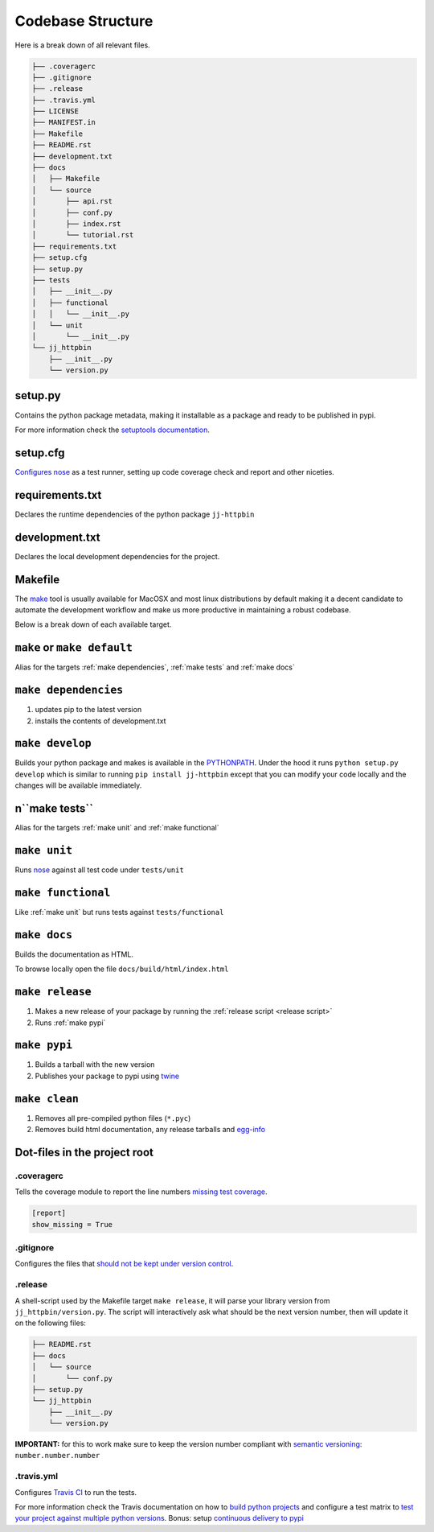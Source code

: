 Codebase Structure
==================

Here is a break down of all relevant files.

.. code:: bash

   ├── .coveragerc
   ├── .gitignore
   ├── .release
   ├── .travis.yml
   ├── LICENSE
   ├── MANIFEST.in
   ├── Makefile
   ├── README.rst
   ├── development.txt
   ├── docs
   │   ├── Makefile
   │   └── source
   │       ├── api.rst
   │       ├── conf.py
   │       ├── index.rst
   │       └── tutorial.rst
   ├── requirements.txt
   ├── setup.cfg
   ├── setup.py
   ├── tests
   │   ├── __init__.py
   │   ├── functional
   │   │   └── __init__.py
   │   └── unit
   │       └── __init__.py
   └── jj_httpbin
       ├── __init__.py
       └── version.py


setup.py
--------

Contains the python package metadata, making it installable as a
package and ready to be published in pypi.

For more information check the `setuptools documentation
<https://setuptools.readthedocs.io/en/latest/setuptools.html>`_.

setup.cfg
---------

`Configures nose <https://nose.readthedocs.io/en/latest/api/commands.html>`_ as a test runner, setting up code coverage check and report and other niceties.


requirements.txt
----------------

Declares the runtime dependencies of the python package ``jj-httpbin``

development.txt
---------------

Declares the local development dependencies for the project.


Makefile
--------

The `make <https://www.gnu.org/software/make>`_ tool is usually
available for MacOSX and most linux distributions by default making it
a decent candidate to automate the development workflow and make us
more productive in maintaining a robust codebase.

Below is a break down of each available target.

.. _make default:
``make`` or ``make default``
----------------------------

Alias for the targets :ref:`make dependencies`, :ref:`make tests` and :ref:`make docs`

.. _make dependencies:
``make dependencies``
---------------------

#. updates pip to the latest version
#. installs the contents of development.txt

.. _make develop:
``make develop``
----------------

Builds your python package and makes is available in the `PYTHONPATH
<https://docs.python.org/3/using/cmdline.html#envvar-PYTHONPATH>`_.
Under the hood it runs ``python setup.py develop`` which is similar to
running ``pip install jj-httpbin`` except that
you can modify your code locally and the changes will be available
immediately.

.. _make tests:
n``make tests``
--------------

Alias for the targets :ref:`make unit` and :ref:`make functional`

.. _make unit:
``make unit``
-------------

Runs `nose <https://nose.readthedocs.io/en/latest/>`_ against all test code under ``tests/unit``

.. _make functional:
``make functional``
-------------------

Like :ref:`make unit` but runs tests against ``tests/functional``

.. _make docs:
``make docs``
-------------

Builds the documentation as HTML.

To browse locally open the file ``docs/build/html/index.html``

.. _make release:
``make release``
----------------

#. Makes a new release of your package by running the :ref:`release script <release script>`
#. Runs :ref:`make pypi`

.. _make pypi:
``make pypi``
-------------

#. Builds a tarball with the new version
#. Publishes your package to pypi using `twine <https://pypi.org/project/twine/>`_

.. _make clean:
``make clean``
--------------

#. Removes all pre-compiled python files (``*.pyc``)
#. Removes build html documentation, any release tarballs and `egg-info <https://setuptools.readthedocs.io/en/latest/formats.html>`_


Dot-files in the project root
-----------------------------

.coveragerc
~~~~~~~~~~~

Tells the coverage module to report the line numbers `missing test coverage <https://coverage.readthedocs.io/en/coverage-4.5.1/config.html#report>`_.

.. code:: ini

   [report]
   show_missing = True


.gitignore
~~~~~~~~~~

Configures the files that `should not be kept under version control <https://git-scm.com/docs/gitignore>`_.

.. _release script:
.release
~~~~~~~~

A shell-script used by the Makefile target ``make release``, it will parse your library version from ``jj_httpbin/version.py``.
The script will interactively ask what should be the next version number, then will update it on the following files:

.. code:: bash

   ├── README.rst
   ├── docs
   │   └── source
   │       └── conf.py
   ├── setup.py
   └── jj_httpbin
       ├── __init__.py
       └── version.py


**IMPORTANT:** for this to work make sure to keep the version number compliant with `semantic versioning <https://semver.org/>`_: ``number.number.number``

.travis.yml
~~~~~~~~~~~

Configures `Travis CI <https://travis-ci.org>`_ to run the tests.

For more information check the Travis documentation on how to `build python projects <https://docs.travis-ci.com/user/languages/python/>`_ and configure a test matrix to `test your project against multiple python versions <https://docs.travis-ci.com/user/customizing-the-build#Explicitly-Including-Jobs>`_.
Bonus: setup `continuous delivery to pypi <https://docs.travis-ci.com/user/deployment/pypi/>`_
